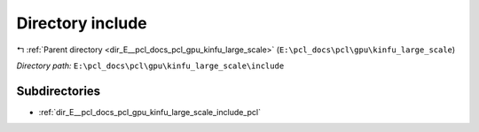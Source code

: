 .. _dir_E__pcl_docs_pcl_gpu_kinfu_large_scale_include:


Directory include
=================


|exhale_lsh| :ref:`Parent directory <dir_E__pcl_docs_pcl_gpu_kinfu_large_scale>` (``E:\pcl_docs\pcl\gpu\kinfu_large_scale``)

.. |exhale_lsh| unicode:: U+021B0 .. UPWARDS ARROW WITH TIP LEFTWARDS

*Directory path:* ``E:\pcl_docs\pcl\gpu\kinfu_large_scale\include``

Subdirectories
--------------

- :ref:`dir_E__pcl_docs_pcl_gpu_kinfu_large_scale_include_pcl`



